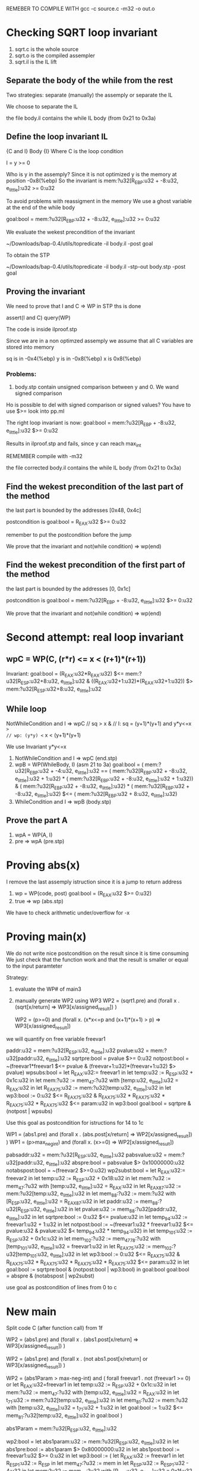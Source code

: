 REMEBER TO COMPILE WITH
gcc -c source.c -m32 -o out.o

* Checking SQRT loop invariant
1) sqrt.c is the whole source
2) sqrt.o is the compiled assempler
3) sqrt.il is the IL lift
** Separate the body of the while from the rest
Two strategies: separate (manually) the assemply or separate
the IL

We choose to separate the IL

the file body.il contains the while IL body
(from 0x21 to 0x3a)

** Define the loop invariant IL
{C and I} Body {I}
Where C is the loop condition

I = y >= 0

Who is y in the assemply? Since it is not optimized
y is the memory at position -0x8(%ebp)
So the invariant is
mem:?u32[R_EBP:u32 + -8:u32, e_little]:u32 >= 0:u32

To avoid problems with reassigment in the memory
We use a ghost variable at the end of the while body

goal:bool = mem:?u32[R_EBP:u32 + -8:u32, e_little]:u32 >= 0:u32

We evaluate the wekest precondition of the invariant

~/Downloads/bap-0.4/utils/topredicate -il body.il -post goal

To obtain the STP

~/Downloads/bap-0.4/utils/topredicate -il body.il -stp-out body.stp -post goal

** Proving the invariant
We need to prove that I and C => WP
in STP ths is done

assert(I and C)
query(WP)

The code is inside ilproof.stp

Since we are in a non optimzed assemply we assume that all C variables are stored into
memory

sq is in -0x4(%ebp)
y is in -0x8(%ebp)
x is 0x8(%ebp)

*** Problems:
1) body.stp contain unsigned comparison between y and 0. We wand signed comparison
Ho is possible to del with signed comparison or signed values?
You have to use $>= look into pp.ml

The right loop invariant is now:
goal:bool = mem:?u32[R_EBP + -8:u32, e_little]:u32 $>= 0:u32

Results in ilproof.stp and fails, since y can reach max_int


REMEMBER compile with  -m32

the file corrected body.il contains the while IL body
(from 0x21 to 0x3a)


** Find the wekest precondition of the last part of the method
the last part is bounded by the addresses [0x48, 0x4c]

postcondition is
goal:bool = R_EAX:u32 $>= 0:u32

remember to put the postcondition before the jump

We prove that the invariant and not(while condition) => wp(end)

** Find the wekest precondition of the first part of the method
the last part is bounded by the addresses [0, 0x1c]

postcondition is
goal:bool = mem:?u32[R_EBP + -8:u32, e_little]:u32 $>= 0:u32

We prove that the invariant and not(while condition) => wp(end)


* Second attempt: real loop invariant
** wpC = WP(C, (r*r) <= x < (r+1)*(r+1))
Invariant: 
goal:bool = (R_EAX:u32*R_EAX:u32) $<=  mem:?u32[R_ESP:u32+8:u32, e_little]:u32 & ((R_EAX:u32+1:u32)*(R_EAX:u32+1:u32)) $>  mem:?u32[R_ESP:u32+8:u32, e_little]:u32

** While loop
NotWhileCondition and I => wpC
// sq > x &
// I: sq = (y+1)*(y+1) and y*y<=x  => 
// wp: (y*y) <= x < (y+1)*(y+1)

We use Invariant y*y<=x
1) NotWhileCondition and I => wpC (end.stp)
2) wpB = WP(WhileBody, I) (asm 21 to 3a)
   goal:bool = ( mem:?u32[R_EBP:u32 + -4:u32, e_little]:u32 == ( mem:?u32[R_EBP:u32 + -8:u32, e_little]:u32 + 1:u32) * ( mem:?u32[R_EBP:u32 + -8:u32, e_little]:u32 + 1:u32)) & ( mem:?u32[R_EBP:u32 + -8:u32, e_little]:u32) * ( mem:?u32[R_EBP:u32 + -8:u32, e_little]:u32) $<= ( mem:?u32[R_EBP:u32 + 8:u32, e_little]:u32)
3) WhileCondition and I => wpB (body.stp)

** Prove the part A
1) wpA = WP(A, I)
2) pre => wpA (pre.stp)

* Proving abs(x)
I remove the last assemply istruction since it is a jump to return address
1) wp = WP(code, post)
   goal:bool = (R_EAX:u32 $>= 0:u32)
2) true => wp (abs.stp)

We have to check arithmetic under/overflow for -x

* Proving main(x)
We do not write nice postcondition on the result since it is time consuming
We just check that the function work and that the result is smaller or equal
to the input paramteter

Strategy:
1) evaluate the WP# of main3
2) manually generate WP2 using WP3
   WP2 = (sqrt1.pre) and (forall x . (sqrt[x/return] => WP3[x/assigned_result]) )

   WP2 = (p>=0) and (forall x. (x*x<=p and (x+1)*(x+1) > p) => WP3[x/assigned_result])
   

we will quantify on free variable freevar1

paddr:u32 = mem:?u32[R_ESP:u32, e_little]:u32
pvalue:u32 = mem:?u32[paddr:u32, e_little]:u32
sqrtpre:bool = pvalue $>= 0:u32
notpost:bool = ~(freevar1*freevar1 $<= pvalue & (freevar+1:u32)*(freevar+1:u32) $> pvalue)
wpsubs:bool = let R_EAX:u32:= freevar1 in
let temp:u32 := R_ESP:u32 + 0x1c:u32 in
let mem:?u32 := mem_47:?u32 with [temp:u32, e_little]:u32 = R_EAX:u32 in
let R_EAX_75:u32 := mem:?u32[temp:u32, e_little]:u32 in
let wp3:bool :=
                  0:u32 $<= R_EAX_75:u32 &
                  R_EAX_75:u32 * R_EAX_75:u32 * R_EAX_75:u32 * R_EAX_75:u32 $<=
                  param:u32 in wp3:bool
goal:bool = sqrtpre & (notpost | wpsubs)

Use this goal as postcondition for istructions for 14 to 1c


WP1 = (abs1.pre) and (forall x . (abs.post[x/return] => WP2[x/assigned_result]) )
WP1 = (p>max_neg_int) and (forall x. (x>=0) => WP2[x/assigned_result])


pabsaddr:u32 = mem:?u32[R_ESP:u32, e_little]:u32
pabsvalue:u32 = mem:?u32[paddr:u32, e_little]:u32
abspre:bool = pabsvalue $> 0x10000000:u32
notabspost:bool = ~(freevar2 $>=0:u32)
wp2subst:bool = let R_EAX:u32:= freevar2 in
let temp:u32 := R_ESP:u32 + 0x18:u32 in
let mem:?u32 := mem_47:?u32 with [temp:u32, e_little]:u32 = R_EAX:u32 in
let R_EAX_87:u32 := mem:?u32[temp:u32, e_little]:u32 in
let mem_88:?u32 := mem:?u32 with [R_ESP:u32, e_little]:u32 = R_EAX_87:u32 in
let paddr:u32 := mem_88:?u32[R_ESP:u32, e_little]:u32 in
let pvalue:u32 := mem_88:?u32[paddr:u32, e_little]:u32 in
let sqrtpre:bool := 0:u32 $<= pvalue:u32 in
let temp_94:u32 := freevar1:u32 + 1:u32 in
let notpost:bool :=
                     ~(freevar1:u32 * freevar1:u32 $<= pvalue:u32 &
                      pvalue:u32 $< temp_94:u32 * temp_94:u32)
                     in
let temp_101:u32 := R_ESP:u32 + 0x1c:u32 in
let mem_102:?u32 :=
                     mem_47_78:?u32 with [temp_101:u32, e_little]:u32 =
                     freevar1:u32 in
let R_EAX_75:u32 := mem_102:?u32[temp_101:u32, e_little]:u32 in
let wp3:bool :=
                 0:u32 $<= R_EAX_75:u32 &
                 R_EAX_75:u32 * R_EAX_75:u32 * R_EAX_75:u32 * R_EAX_75:u32 $<=
                 param:u32 in
let goal:bool := sqrtpre:bool & (notpost:bool | wp3:bool) in goal:bool
goal:bool = abspre & (notabspost | wp2subst)

use goal as postcondition of lines from 0 to c




* New main
Split code C (after function call) from 1f

   WP2 = (abs1.pre) and (forall x . (abs1.post[x/return] => WP3[x/assigned_result]) )

   WP2 = (abs1.pre) and (forall x . (not abs1.post[x/return] or WP3[x/assigned_result]) )

   WP2 = (abs1Param > max-neg-int) and (
      forall freevar1 .
        not (freevar1 >= 0)
	or 
	let R_EAX:u32=freevar1 in
	let temp:u32 := R_ESP:u32 + 0x1c:u32 in
	let mem:?u32 := mem_47:?u32 with [temp:u32, e_little]:u32 = R_EAX:u32 in
	let t_71:u32 := mem:?u32[temp:u32, e_little]:u32 in
	let mem_81:?u32 := mem:?u32 with [temp:u32, e_little]:u32 = t_71:u32 + 1:u32 in
	let goal:bool := 1:u32 $<= mem_81:?u32[temp:u32, e_little]:u32 in goal:bool
   )

abs1Param = mem:?u32[R_ESP:u32, e_little]:u32

wp2:bool = 
 let abs1param:u32 := mem:?u32[R_ESP:u32, e_little]:u32 in
 let abs1pre:bool := abs1param $> 0x80000000:u32 in
 let abs1post:bool := freevar1:u32 $>= 0:u32 in
 let wp3:bool := (
     let R_EAX:u32 := freevar1 in
     let R_ESP_1:u32 := R_ESP in
     let mem_47:?u32 := mem in
     let R_ESP:u32 := R_ESP_1:u32 - 4:u32 in
     let mem:?u32 := mem_47:?u32 with [R_ESP:u32, e_little]:u32 = 0x1f:u32 in
     let temp:u32 := R_ESP:u32 + 0x1c:u32 in
     let mem_77:?u32 := mem:?u32 with [temp:u32, e_little]:u32 = R_EAX:u32 in
     let temp_79:u32 := mem_77:?u32[temp:u32, e_little]:u32 in
     let t_71:u32 := temp_79:u32 - 0x7fffffff:u32 in
     let R_ZF:bool := 0:u32 == t_71:u32 in
     let mem_120:?u32 := mem_77:?u32 in
     (~R_ZF:bool |
     (let R_EAX_125:u32 := mem_120:?u32[temp:u32, e_little]:u32 in
     let goal:bool := 1:u32 $<= R_EAX_125:u32 in goal:bool)) &
     (~~R_ZF:bool |
     (let mem_138:?u32 :=
     mem_77:?u32 with [temp:u32, e_little]:u32 =
     temp_79:u32 + 1:u32 in
     let mem_120:?u32 := mem_138:?u32 in
     let R_EAX_125:u32 := mem_120:?u32[temp:u32, e_little]:u32 in
     let goal:bool := 1:u32 $<= R_EAX_125:u32 in goal:bool))
 ) in
 (abs1pre & ((~abs1post) | wp3))

Warning mem_47 shoud be mem

Code pre function call up to 17 (included)
